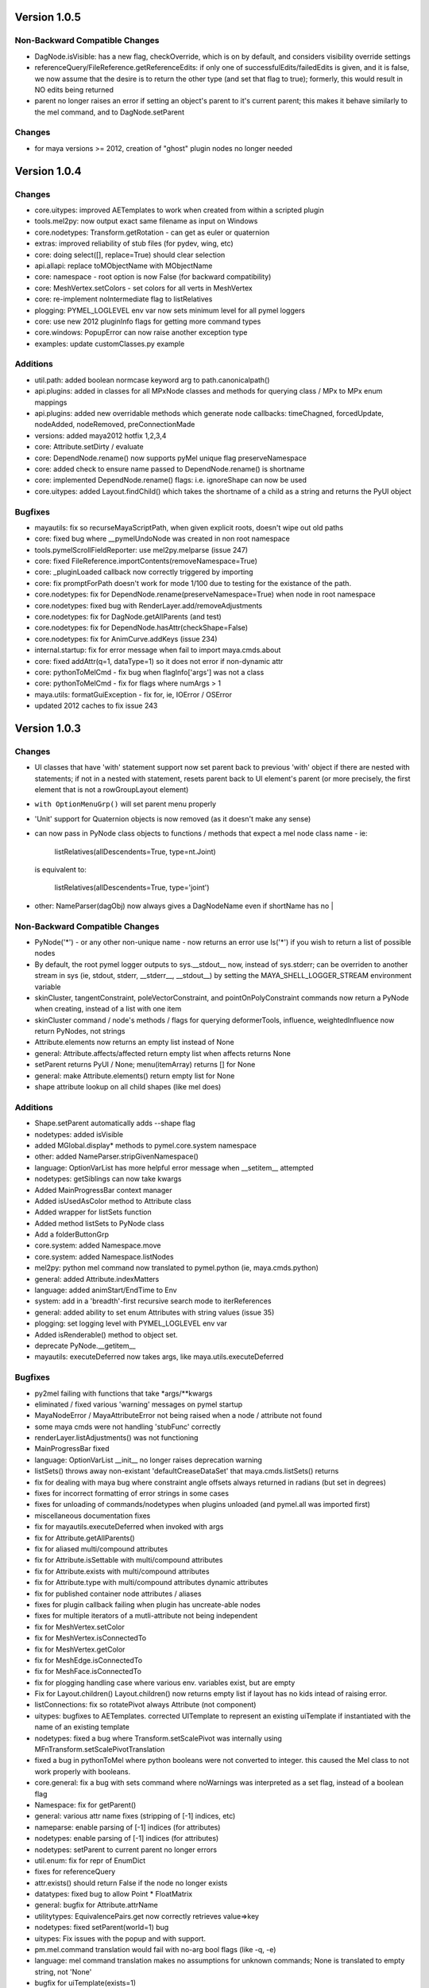 ==================================
Version 1.0.5
==================================

----------------------------------
Non-Backward Compatible Changes
----------------------------------
- DagNode.isVisible:  has a new flag, checkOverride, which is on by default, and considers visibility override settings
- referenceQuery/FileReference.getReferenceEdits: if only one of successfulEdits/failedEdits is given, and it is false, we now assume that the desire is to return the other type (and set that flag to true); formerly, this would result in NO edits being returned
- parent no longer raises an error if setting an object's parent to it's current parent; this makes it behave similarly to the mel command, and to DagNode.setParent

----------------------------------
Changes
----------------------------------
- for maya versions >= 2012, creation of "ghost" plugin nodes no longer needed

==================================
Version 1.0.4
==================================

----------------------------------
Changes
----------------------------------

- core.uitypes: improved AETemplates to work when created from within a scripted plugin
- tools.mel2py: now output exact same filename as input on Windows
- core.nodetypes: Transform.getRotation  - can get as euler or quaternion
- extras: improved reliability of stub files (for pydev, wing, etc)
- core: doing select([], replace=True) should clear selection
- api.allapi: replace toMObjectName with MObjectName
- core: namespace - root option is now False (for backward compatibility)
- core: MeshVertex.setColors - set colors for all verts in MeshVertex
- core: re-implement noIntermediate flag to listRelatives
- plogging: PYMEL_LOGLEVEL env var now sets minimum level for all pymel loggers
- core: use new 2012 pluginInfo flags for getting more command types
- core.windows: PopupError can now raise another exception type
- examples: update customClasses.py example

----------------------------------
Additions
----------------------------------

- util.path: added boolean normcase keyword arg to path.canonicalpath()
- api.plugins: added in classes for all MPxNode classes and methods for querying class / MPx to MPx enum mappings
- api.plugins: added new overridable methods which generate node callbacks:  timeChagned, forcedUpdate, nodeAdded, nodeRemoved, preConnectionMade
- versions: added maya2012 hotfix 1,2,3,4
- core: Attribute.setDirty / evaluate
- core: DependNode.rename() now supports pyMel unique flag preserveNamespace
- core: added check to ensure name passed to DependNode.rename() is shortname
- core: implemented DependNode.rename() flags: i.e. ignoreShape can now be used
- core.uitypes: added Layout.findChild() which takes the shortname of a child as a string and returns the PyUI object

----------------------------------
Bugfixes
----------------------------------

- mayautils: fix so recurseMayaScriptPath, when given explicit roots, doesn't wipe out old paths
- core: fixed bug where __pymelUndoNode was created in non root namespace
- tools.pymelScrollFieldReporter: use mel2py.melparse (issue 247)
- core: fixed FileReference.importContents(removeNamespace=True)
- core: _pluginLoaded callback now correctly triggered by importing
- core:  fix promptForPath doesn't work for mode 1/100 due to testing for the existance of the path.
- core.nodetypes: fix for DependNode.rename(preserveNamespace=True) when node in root namespace
- core.nodetypes: fixed bug with RenderLayer.add/removeAdjustments
- core.nodetypes: fix for DagNode.getAllParents (and test)
- core.nodetypes: fix for DependNode.hasAttr(checkShape=False)
- core.nodetypes: fix for AnimCurve.addKeys (issue 234)
- internal.startup: fix for error message when fail to import maya.cmds.about
- core: fixed addAttr(q=1, dataType=1) so it does not error if non-dynamic attr
- core: pythonToMelCmd - fix bug when flagInfo['args'] was not a class
- core: pythonToMelCmd - fix for flags where numArgs > 1
- maya.utils: formatGuiException - fix for, ie, IOError / OSError
- updated 2012 caches to fix issue 243

==================================
Version 1.0.3
==================================

----------------------------------
Changes
----------------------------------

- UI classes that have 'with' statement support now set parent back to previous
  'with' object if there are nested with statements; if not in a nested with
  statement, resets parent back to UI element's parent (or more precisely, the
  first element that is not a rowGroupLayout element)
- ``with OptionMenuGrp()`` will set parent menu properly
- 'Unit' support for Quaternion objects is now removed (as it doesn't make
  any sense)
- can now pass in PyNode class objects to functions / methods that expect a
  mel node class name - ie:

     listRelatives(allDescendents=True, type=nt.Joint)

  is equivalent to:

     listRelatives(allDescendents=True, type='joint')
- other: NameParser(dagObj) now always gives a DagNodeName even if shortName has no |


----------------------------------
Non-Backward Compatible Changes
----------------------------------

- PyNode('*') - or any other non-unique name - now returns an error
  use ls('*') if you wish to return a list of possible nodes
- By default, the root pymel logger outputs to sys.__stdout__ now, instead of
  sys.stderr; can be overriden to another stream in sys (ie, stdout, stderr,
  __stderr__, __stdout__) by setting the MAYA_SHELL_LOGGER_STREAM environment
  variable
- skinCluster, tangentConstraint, poleVectorConstraint, and
  pointOnPolyConstraint commands now return a PyNode when creating, instead of a
  list with one item
- skinCluster command / node's methods / flags for querying deformerTools,
  influence, weightedInfluence now return PyNodes, not strings
- Attribute.elements now returns an empty list instead of None
- general: Attribute.affects/affected return empty list when affects returns None
- setParent returns PyUI / None; menu(itemArray) returns [] for None
- general: make Attribute.elements() return empty list for None
- shape attribute lookup on all child shapes (like mel does)

----------------------------------
Additions
----------------------------------

- Shape.setParent automatically adds --shape flag
- nodetypes: added isVisible
- added MGlobal.display* methods to pymel.core.system namespace
- other: added NameParser.stripGivenNamespace()
- language: OptionVarList has more helpful error message when __setitem__ attempted
- nodetypes: getSiblings can now take kwargs
- Added MainProgressBar context manager
- Added isUsedAsColor method to Attribute class
- Added wrapper for listSets function
- Added method listSets to PyNode class
- Add a folderButtonGrp
- core.system: added Namespace.move
- core.system: added Namespace.listNodes
- mel2py: python mel command now translated to pymel.python (ie, maya.cmds.python)
- general: added Attribute.indexMatters
- language: added animStart/EndTime to Env
- system: add in a 'breadth'-first recursive search mode to iterReferences
- general: added ability to set enum Attributes with string values (issue 35)
- plogging: set logging level with PYMEL_LOGLEVEL env var
- Added isRenderable() method to object set.
- deprecate PyNode.__getitem__
- mayautils: executeDeferred now takes args, like maya.utils.executeDeferred

----------------------------------
Bugfixes
----------------------------------

- py2mel failing with functions that take \*args/\*\*kwargs
- eliminated / fixed various 'warning' messages on pymel startup
- MayaNodeError / MayaAttributeError not being raised when a node / attribute not found
- some maya cmds were not handling 'stubFunc' correctly
- renderLayer.listAdjustments() was not functioning
- MainProgressBar fixed
- language: OptionVarList __init__ no longer raises deprecation warning
- listSets() throws away non-existant 'defaultCreaseDataSet' that maya.cmds.listSets() returns
- fix for dealing with maya bug where constraint angle offsets always returned in radians (but set in degrees)
- fixes for incorrect formatting of error strings in some cases
- fixes for unloading of commands/nodetypes when plugins unloaded (and pymel.all was imported first)
- miscellaneous documentation fixes
- fix for mayautils.executeDeferred when invoked with args
- fix for Attribute.getAllParents()
- fix for aliased multi/compound attributes
- fix for Attribute.isSettable with multi/compound attributes
- fix for Attribute.exists with multi/compound attributes
- fix for Attribute.type with multi/compound attributes dynamic attributes
- fix for published container node attributes / aliases
- fixes for plugin callback failing when plugin has uncreate-able nodes
- fixes for multiple iterators of a mutli-attribute not being independent
- fix for MeshVertex.setColor
- fix for MeshVertex.isConnectedTo
- fix for MeshVertex.getColor
- fix for MeshEdge.isConnectedTo
- fix for MeshFace.isConnectedTo
- fix for plogging handling case where various env. variables exist, but are empty
- Fix for Layout.children() Layout.children() now returns empty list if layout has no kids intead of raising error.
- listConnections: fix so rotatePivot always Attribute (not component)
- uitypes: bugfixes to AETemplates.  corrected UITemplate to represent an existing uiTemplate if instantiated with the name of an existing template
- nodetypes: fixed a bug where Transform.setScalePivot was internally using MFnTransform.setScalePivotTranslation
- fixed a bug in pythonToMel where python booleans were not converted to integer. this caused the Mel class to not work properly with booleans.
- core.general: fix a bug with sets command where noWarnings was interpreted as a set flag, instead of a boolean flag
- Namespace: fix for getParent()
- general: various attr name fixes (stripping of [-1] indices, etc)
- nameparse: enable parsing of [-1] indices (for attributes)
- nodetypes: enable parsing of [-1] indices (for attributes)
- nodetypes: setParent to current parent no longer errors
- util.enum: fix for repr of EnumDict
- fixes for referenceQuery
- attr.exists() should return False if the node no longer exists
- datatypes: fixed bug to allow Point * FloatMatrix
- general: bugfix for Attribute.attrName
- utilitytypes: EquivalencePairs.get now correctly retrieves value=>key
- nodetypes: fixed setParent(world=1) bug
- uitypes: Fix issues with the popup and with support.
- pm.mel.command translation would fail with no-arg bool flags (like -q, -e)
- language: mel command translation makes no assumptions for unknown commands; None is translated to empty string, not 'None'
- bugfix for uiTemplate(exists=1)
- general: Attribute.elements() now correctly works with array and element plugs
- fix get/set rotation by using eulerRotation
- startup: changes to fix issues with maya -prompt and plugins loading pymel
- fix for TransformationMatrix.get/setRotation, removed Quaternion units
- datatypes: fixes for EulerRotation
- fix for ui heights for pymelControlPanel
- uitypes: bugfix for with statement parent setting on exit
- mesh: fixes to allow creating component objects for empty meshes (ie, createNode('mesh').vtx)
- mesh: made more num* functions work with empty meshes
- core.general: fix for move with no object
- datatypes: fix for EulerRotation comparison/len
- fix for menu('someOptionMenu')
- FileReference: initialize correctly from a path
- windows: bugfix - informBox wasn't using 'ok' kwarg
- plogging: bugfix for 182 - crash due to creating loggers as iterating over dict
- arrays: fix for dot/outer product error messages (issue 158)
- fix for 'no useName' and MfknSkinCluster.setBlendWeights warnings on startup
- Fixed language import in MainProgressBar
- fix for Issue 216: renderLayer.listAdjustments()
- docfix for issue 192
- fix for constraint angle offset query always being in radians
- nodetypes: fix for multi/compound alias attrs
- nodetypes: fixes for published container node attributes / aliases
- general: made attribute iterator independent
- general: fix for isSettable with multi/compound attributes
- general: fix so getAllParents doesn't return orig object
- general: fix for Attribute.exists with multi/compound attrs
- Attribute.type() now works with multi/compound, dynamic attrs
- fixes for mesh components

==================================
Version 1.0.2
==================================

----------------------------------
Changes
----------------------------------

- rolled back ``listConnections()`` change from 1.0.1

commands wrapped to return PyNodes
----------------------------------
- ``container()``

----------------------------------
Additions
----------------------------------

- added functions for converting strings to PyQt objects: ``toQtObject()``, ``toQtLayout()``, ``toQtControl()``, ``toQtMenuItem()``, ``toQtWindow()``
- added method for converting PyMEL UI objects to PyQt objects: ``UI.asQtObject()``

----------------------------------
Bugfixes
----------------------------------

- fixed a bug where ``nt.Conditions()`` created a script condition


==================================
Version 1.0.1
==================================

----------------------------------
Changes
----------------------------------

- ``listConnections``: when destination is shape, always returns shape (not transform)
- ``select([])`` only clears selection if mode is replace
- deprecated ``Attribute.firstParent()``

----------------------------------
Additions
----------------------------------

- ``mel2py``: now does packages/subpackages for recursed mel subdirectories
- added various dict-like methods to OptionVarDict
- added new EnumDict support which ``Attribute.getEnum`` returns
- added support to ``getAttr()`` / ``Attribute.get()`` for getting message attributes, which are returned as DependNodes
- added ``core.system.saveFile()``
- added ``pymel.versions.is64bit()``
- added new directory helpers to mayautils: ``getMayaAppDir()``, ``getUserPrefsDir()``, and ``getUserScriptsDir()``
- added ``DependNode.longName()``, ``DependNode.shortName()``, and ``DependNode.nodeName()`` for easy looping through mixed lists of DependNodes and DagNodes
- added ``FileInfo.__delitem__()``
- added ``DependNode.deleteAttr()``

----------------------------------
Bugfixes
----------------------------------

- unloading plugins no longer raises an error
- python AE templates were not being found. fixed.
- fixed a bug in api wrap, where ``MScriptUtil`` was not allocating space
- fixed a bug with ``Transform.setMatrix()``
- ``pymel.versions.installName()`` is more reliable on 64-bit systems, which were sometimes detecting the installName incorrectly
- ``Attribute('mytransform.scalePivot')`` now returns an the scalePivot attribute
- ``getAttr()`` / ``Attribute.get()`` bugfix with multi-attr
- ``nodetypes``: fixed bug 172 where nested selection sets were raising an error when getting members
- ``getPanel`` now always return panels
- ``uitypes``: all panel classes now properly inherit from Panel
- fixed some keywords that had been mistakenly refactored
- ``core.general``: fixed a bug where dependNodes were not returned when duplicated


==================================
Version 1.0.0
==================================

----------------------------------
Non-Backward Compatible Changes
----------------------------------

- pymel no longer has 'everything' in namespace - use ``pymel.all`` for this
- ``pymel.core.nodetypes`` now moved to it's own namespace
- ``pymel.mayahook.Version`` functionality moved to ``pymel.versions`` module. to compare versions, instead of Version class, use, for example, ``pymel.versions.current()`` >= ``pymel.versions.v2008``
- ``pymel.mayahook.mayautils.getMayaVersion()`` / ``getMayaVersion(extension=True)`` replaced with ``pymel.versions.installName()``
- ``pymel.mayahook.mayautils.getMayaVersion(extension=True)`` replaced with ``pymel.versions.shortName()``
- removed 0_7_compatibility_mode

- removed deprecated and inapplicable string methods from , base of all PyNodes:

- removed Smart Layout Creator in favor of 'with' statement support
- ``DagNode.getParent()`` no longer accepts keyword arguments
- Renamed ``UI`` base class to ``PyUI``
- ``sceneName()`` now returns a Path class for an empty string when the scene is untitled. this makes it conform more to ``cmds.file(q=1, sceneName=1)``
- replaced listNamespace with listNamespace_new from 0.9 line

removed deprecated methods
--------------------------
- ``Attribute``: ``__setattr__``, ``size``
- ``Camera``: ``getFov``, ``setFov``, ``getFilmAspect``
- ``Mesh``: ``vertexCount``, ``edgeCount``, ``faceCount``, ``uvcoordCount``, ``triangleCount``
- ``SelectSet``: ``issubset``, ``issuperset``, ``update``
- Mesh components: ``toEdges``, ``toFaces``, ``toVertices``
- ``ProxiUnicode``: ``__contains__,  __len__, __mod__, __rmod__, __mul__, __rmod__, __rmul__, expandtabs, translate, decode, encode, splitlines, capitalize, swapcase, title, isalnum, isalpha, isdigit, isspace, istitle, zfill``

----------------------------------
Features
----------------------------------

- added support for creation of class-based python Attribute Editor templates, using ``ui.AETemplate``
- added 'with statement' compatibility to UI Layout and Menu classes
- added the ability to generate completion files for IDEs like Wing, Eclipse, and Komodo

----------------------------------
Tools
----------------------------------

- ``ipymel``: added colorization to dag command
- ``py2mel``: now works with lambdas and methods.  new option to provide a list or dictionary of mel types.
- re-added missing scriptEditor files
- added upgradeScripts, a tool for converting 0.9 scripts to be 1.0 compatible

----------------------------------
Changes
----------------------------------

- moved functions for working with the shell into ``util.shell``
- split out ui classes from ``core.windows`` into ``core.uitypes`` for lazy loading
- for versions >= 2009, use open/close undo chunks instead of mel hack to ensure that an entire callback can be undone in one go
- improved ``lsUI()``
- moved component types out of nodetypes and into general
- ``__repr__`` for nodetypes, uitypes, and datatypes reflect their location so as not to cause confusion.  using short module names nt, ui, and dt.
- caches are now compressed for speed
- allow setting ``pymel.conf`` location via environment variable PYMEL_CONF
- ``DagNode.getBoundingBox()`` now allows you to specify space
- ensured that the 'name' flag for surface and curve operates on shape as well
- changes to allow ``myCube.vtx[1,3,5]``
- commands wrapped by pmcmds that raise a standard TypeError for a non-existent object will now raise a MayaObjectError
- simplified getParent code on Attribute and DagNode to improve function signatures.
- fixed a bug with ``ls(editable=1)``
- fixed a bug with ObjectSets containing DagNodes
- callbacks: extra debug information is printed in tracebacks

commands wrapped to return PyNodes
----------------------------------
- ``skinCluster(q=1, geometry=1)``
- ``addAttr(q=1, geometry=1)``
- ``addDynamic()``
- ``addPP()``
- ``constraint()``
- ``animLayer()``
- ``annnotate()``
- ``arclen()``
- ``art3dPaintCtx()``
- ``artAttrCtx()``
- ``modelEditor(q=1,camera=1)``
- ``dimensionShape()``

----------------------------------
Additions
----------------------------------

- added ``TwoWayDict``/``EquivalencePair`` to ``utilitytypes``
- added ``preorder()``, ``postorder()``, and``breadth()`` functions in ``util.arguments``, which have more intuitive arguments
- added new ``Layout`` class that all layouts inherit from
- added ``UITemplate`` class
- added usable ``__iter__`` to workspace dict / file dict objects
- added two tier setup scripts for maya (user/site) just like with python. This new ``siteSetup.py`` is intended for studio setup of maya and reserved ``userSetup.py`` for user level scripts.
- added a partial replacement maya package with a logger with a shell and gui handler qne changed plogging to use the new default maya logger
- added ``setAttr``/``getAttr`` support for all numeric datatypes, along with tests
- added ``Transform.getShapes()`` for returning a list of shapes
- added ``FileReference`` comparison operators
- added ``DependNode.longName(stripNamespace=False,level=0)``
- added ``SkinCluster.setWeights()``
- added ``AnimCurve.addKeys()``
- added regex flag to ls command
- added ``FileInfo.get()``
- added ``util.common.subpackages()`` function for walking package modules
- added ``util.conditions.Condition`` class for creating object-oriented condition testing
- ``pymel.conf``: added a fileLogger
- added ``Path.canonicalpath()`` and ``Path.samepath()``
- mel2py: added command-line flags, ability to recurse

added support for attribute aliases
-----------------------------------
- ``DependNode.attr()`` now casts aliases to Attributes properly (PyNode already does)
- added ``DependNode.listAliases()``
- added 'alias' keyword to ``DependNode.listAttr()``
- added ``Attribute.setAlias()``, ``Attribute.getAlias()``

----------------------------------
Bugfixes
----------------------------------

- fixed instantiation of PyNode from MPlug instance
- fixed a bug where Maya version was incorrectly detected when Maya was installed to a custom location
- fixed bug where wrap of function which took multiple refs all pointed to same ``MScriptUtil``
- fixed wrapping of unsigned ptr api types
- fixed negative comp indices
- ``mel2py``: bugfix with ``mel2pyStr()``


==================================
Version 0.9.2
==================================

----------------------------------
Changes and Additions
----------------------------------

- added support for 2010 and python 2.6
- added basic support for all component types
- added a 'removeNamespace' flag to ``FileReference.importContents()``
- added support for open-ended time ranges for command like keyframes (Issue 82)
- enhanced ``keyframe`` function: if both valueChange and timeChange are queried, the result will be a list of (time,value) pairs
- added ability to pass a list of types to ``ls`` 'type' argument, as you can with ``listRelatives``
- added checkLocalArray and checkOtherArray arguments to ``Attribute.isConnectedTo`` which will cause the function to also test mulit/array elements
- improved ``core.language.pythonToMel()`` reliability on lists
- improved custom virtual class workflow
- added functionality to ``pymel.tools.py2mel`` for dynamically creating MEL commands based on python functions/classes
- added a new module ``pymel.api.plugins`` for working with api plugins in a more reasonable and automated fashion
- updated eclipse integration documentation

easy_install improvements
-------------------------
- setup now copies over a readline library for 2010 OSX using ``readline.so`` from toxik which is more compatible
- changed ipymel to be part of the default install instead of an extra package
- fixed interpreter path of ipymel and other executable scripts on OSX
- setup now detects and fixes invalid python installations on Linux which previously caused ``distutils`` and thus ``setup.py`` to fail


----------------------------------
Bugfixes
----------------------------------

- ``importFile()``, ``createReference()``, ``loadReference()``, and ``openFile()`` now return PyNodes when passed returnNewNodes flag (Issue 85)
- fixed rare bug with Vista where ``platform.system`` was failing during startup (Issue 87)
- fixed a bug with plugin loading to intelligently handle when callback does not get a name
- fixed ``optionMenu`` and ``optionMenuGrp`` to return empty lists instead of None
- restored ``core.other.AttributeName.exists()`` method
- fixed a bug in 0.7_compatibility_mode
- fixed minor bug in ``listRelatives()``
- fixed a bug where curve command was returning a string instead of a PyNode (Issue 96)


==================================
Version 0.9.1
==================================

----------------------------------
Changes and Additions
----------------------------------

- new feature:  virtual subclasses.  allows the user to create their own subclasses which are returned by ``PyNode``
- added ``v2009sp1`` and ``v2009sp1a`` to ``Version``
- changed ``MelGlobals.__getitem__`` to raise a KeyError on missing global, instead of a typeError
- ``util.path`` now supports regular expression filtering in addition to globs.
- moved ``moduleDir()`` from ``util`` to ``mayahook`` since it is explicitly for pymel.
- ensured that all default plugins are loaded when creating the api cache so that we can avoid calculating those each time the plugins are loaded
- added a new `errors` flag to recurseMayaScriptPath for controlling how to handle directory walking errors: warn or ignore
- moved ``pwarnings`` to ensure that ``pymel.util`` is completely separated from maya
- adding new sphinx documentation. modifying source docstrings where necessary.
- setParent now allows ``None`` arg to specify world parent
- adopted a standard setuptools-compliant package layout, with pymel as a subdirectory of the top level
- forced line numbers on for ``Mel.eval``
- changed ipymel to use $MAYA_LOCATION to find mayapy instead of /usr/bin/env
- changed datatypes examples to demonstrate the necessity to include a namespace
- added ``groupname``, ``get_groupname``, and ``chgrp`` to ``Path`` class for dealing with unix groups as strings instead of as gid's
- added alias ``path.Path`` for ``path.path`` so as to follow PEP8
- added a new option to ``pymel.conf`` to allow disabling of mel initialization in standalone mode.
- added ability to set logger verbosity using PYMEL_LOGLEVEL environment variable.  great for quick testing.

----------------------------------
Bugfixes
----------------------------------

- fixed a bug in ``undoInfo()``
- fixed a bug that was breaking ``mel2py``
- fixed a bug with logging that was locking it to INFO level.  INFO is now the default, but it can be properly changed in ``pymel.conf``
- fixed input casting of ``datatypes.Time``
- bug fixes in error handling within path class
- fixed issue 65: ``DependencyNode.listAttr()`` broken
- made sure ``NameParse`` objects are stringified before fed to ``MFnDependencyNode.findPlug()``
- added a few more reserved types so as to avoid creating them, which can lead to crashes on some setups
- fixed issue 66 where nodes could be created twice when using PEP8 style class instantiation: ``pm.Locator``
- ``path.walk*`` methods now properly prune all directories below those that do not match the supplied patterns
- maya bug workaround: changed pluginLoaded callback to API-based for 2009 and later
- fixed bug in ``hasAttr()``
- removed bug in ``arrays.dot`` where incorrect duplicate definition was taking precedence
- fixed bug in ``PyNode.__ne__()`` when comparing DagNodes to DependNodes
- fixed Issue 72: cannot select lists of components
- fixed bug with startup on windows (backslashes not escaped)
- fix for ``Component('pCube1.vtx[3]')``
- fix for nurbsCurveCV('nurbsCircle1') failing
- pythonToMel and Mel now properly convert ``datatypes.Vectors`` to mel vectors ( <<0,0,0>> ). ``MelGlobals`` now returns ``datatypes.Vectors``
- fixed bug with ``duplicate(addShape=1)``
- fixed a bug where selectionSets can't be selected
- fixed a bug with ``sets()`` when it returns lists
- fixed issue 76, where non-unique joint names were returned by ``pymel.joint`` and thus were unsuccessfully cast to ``nodetypes.Joint``
- fixed issue 80, regading incorrect association of ``nodetypes.File`` with ``cmds.file.``
- fixed a bug in ``connectAttr()`` that was preventing connection errors from being raised when the force flag was used






